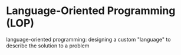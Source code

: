 * Language-Oriented Programming (LOP)

language-oriented programming:  designing a custom "language" to describe the solution to a problem
